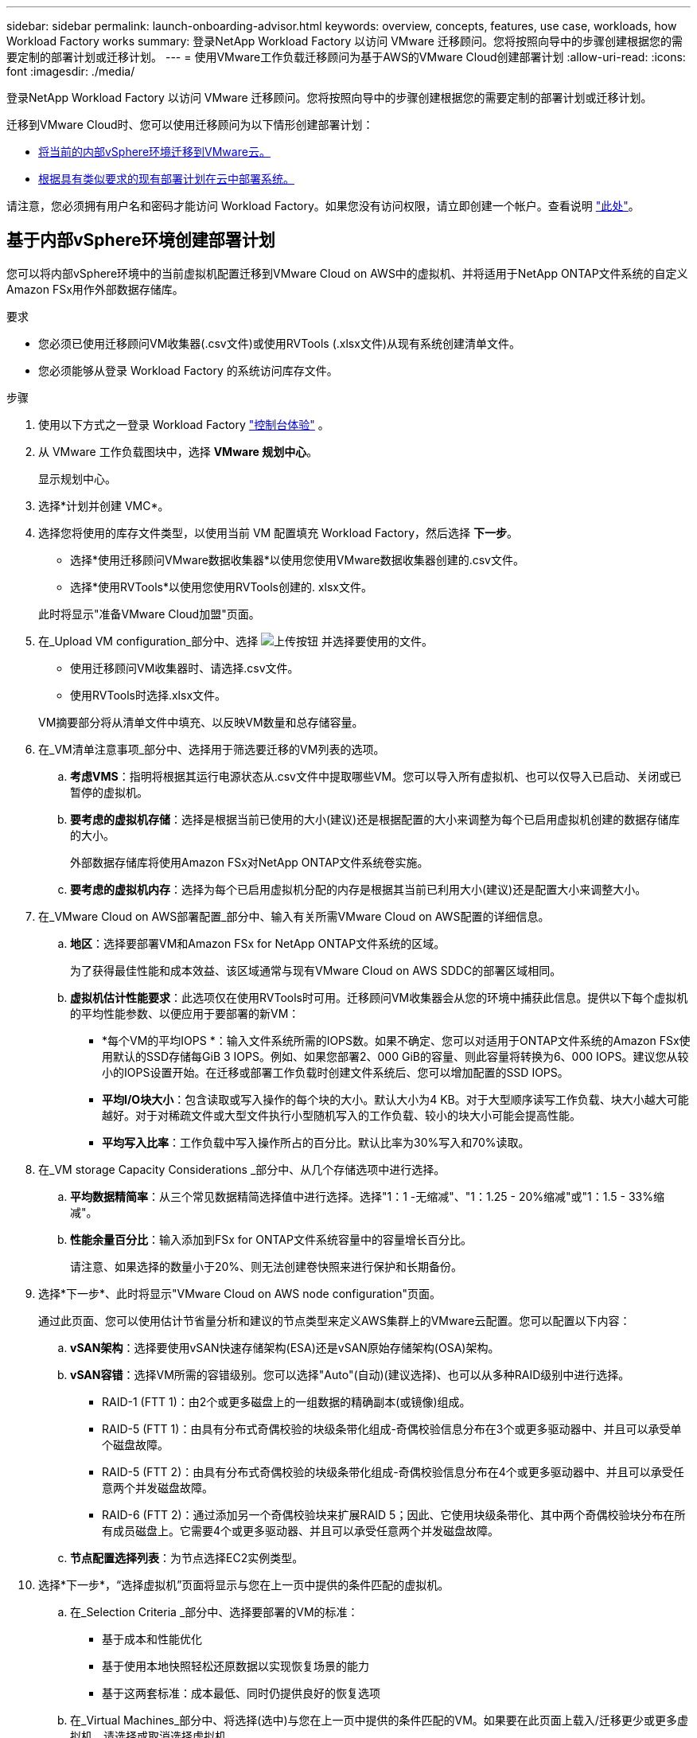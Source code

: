 ---
sidebar: sidebar 
permalink: launch-onboarding-advisor.html 
keywords: overview, concepts, features, use case, workloads, how Workload Factory works 
summary: 登录NetApp Workload Factory 以访问 VMware 迁移顾问。您将按照向导中的步骤创建根据您的需要定制的部署计划或迁移计划。 
---
= 使用VMware工作负载迁移顾问为基于AWS的VMware Cloud创建部署计划
:allow-uri-read: 
:icons: font
:imagesdir: ./media/


[role="lead"]
登录NetApp Workload Factory 以访问 VMware 迁移顾问。您将按照向导中的步骤创建根据您的需要定制的部署计划或迁移计划。

迁移到VMware Cloud时、您可以使用迁移顾问为以下情形创建部署计划：

* <<基于内部vSphere环境创建部署计划,将当前的内部vSphere环境迁移到VMware云。>>
* <<Create a deployment plan based on an existing plan,根据具有类似要求的现有部署计划在云中部署系统。>>


请注意，您必须拥有用户名和密码才能访问 Workload Factory。如果您没有访问权限，请立即创建一个帐户。查看说明 https://docs.netapp.com/us-en/workload-setup-admin/quick-start.html["此处"]。



== 基于内部vSphere环境创建部署计划

您可以将内部vSphere环境中的当前虚拟机配置迁移到VMware Cloud on AWS中的虚拟机、并将适用于NetApp ONTAP文件系统的自定义Amazon FSx用作外部数据存储库。

.要求
* 您必须已使用迁移顾问VM收集器(.csv文件)或使用RVTools (.xlsx文件)从现有系统创建清单文件。
* 您必须能够从登录 Workload Factory 的系统访问库存文件。


.步骤
. 使用以下方式之一登录 Workload Factory https://docs.netapp.com/us-en/workload-setup-admin/console-experiences.html["控制台体验"^] 。
. 从 VMware 工作负载图块中，选择 *VMware 规划中心*。
+
显示规划中心。

. 选择*计划并创建 VMC*。
. 选择您将使用的库存文件类型，以使用当前 VM 配置填充 Workload Factory，然后选择 *下一步*。
+
** 选择*使用迁移顾问VMware数据收集器*以使用您使用VMware数据收集器创建的.csv文件。
** 选择*使用RVTools*以使用您使用RVTools创建的. xlsx文件。


+
此时将显示"准备VMware Cloud加盟"页面。

. 在_Upload VM configuration_部分中、选择 image:button-upload-file.png["上传按钮"] 并选择要使用的文件。
+
** 使用迁移顾问VM收集器时、请选择.csv文件。
** 使用RVTools时选择.xlsx文件。


+
VM摘要部分将从清单文件中填充、以反映VM数量和总存储容量。

. 在_VM清单注意事项_部分中、选择用于筛选要迁移的VM列表的选项。
+
.. *考虑VMS*：指明将根据其运行电源状态从.csv文件中提取哪些VM。您可以导入所有虚拟机、也可以仅导入已启动、关闭或已暂停的虚拟机。
.. *要考虑的虚拟机存储*：选择是根据当前已使用的大小(建议)还是根据配置的大小来调整为每个已启用虚拟机创建的数据存储库的大小。
+
外部数据存储库将使用Amazon FSx对NetApp ONTAP文件系统卷实施。

.. *要考虑的虚拟机内存*：选择为每个已启用虚拟机分配的内存是根据其当前已利用大小(建议)还是配置大小来调整大小。


. 在_VMware Cloud on AWS部署配置_部分中、输入有关所需VMware Cloud on AWS配置的详细信息。
+
.. *地区*：选择要部署VM和Amazon FSx for NetApp ONTAP文件系统的区域。
+
为了获得最佳性能和成本效益、该区域通常与现有VMware Cloud on AWS SDDC的部署区域相同。

.. *虚拟机估计性能要求*：此选项仅在使用RVTools时可用。迁移顾问VM收集器会从您的环境中捕获此信息。提供以下每个虚拟机的平均性能参数、以便应用于要部署的新VM：
+
*** *每个VM的平均IOPS *：输入文件系统所需的IOPS数。如果不确定、您可以对适用于ONTAP文件系统的Amazon FSx使用默认的SSD存储每GiB 3 IOPS。例如、如果您部署2、000 GiB的容量、则此容量将转换为6、000 IOPS。建议您从较小的IOPS设置开始。在迁移或部署工作负载时创建文件系统后、您可以增加配置的SSD IOPS。
*** *平均I/O块大小*：包含读取或写入操作的每个块的大小。默认大小为4 KB。对于大型顺序读写工作负载、块大小越大可能越好。对于对稀疏文件或大型文件执行小型随机写入的工作负载、较小的块大小可能会提高性能。
*** *平均写入比率*：工作负载中写入操作所占的百分比。默认比率为30%写入和70%读取。




. 在_VM storage Capacity Considerations _部分中、从几个存储选项中进行选择。
+
.. *平均数据精简率*：从三个常见数据精简选择值中进行选择。选择"1：1 -无缩减"、"1：1.25 - 20%缩减"或"1：1.5 - 33%缩减"。
.. *性能余量百分比*：输入添加到FSx for ONTAP文件系统容量中的容量增长百分比。
+
请注意、如果选择的数量小于20%、则无法创建卷快照来进行保护和长期备份。



. 选择*下一步*、此时将显示"VMware Cloud on AWS node configuration"页面。
+
通过此页面、您可以使用估计节省量分析和建议的节点类型来定义AWS集群上的VMware云配置。您可以配置以下内容：

+
.. *vSAN架构*：选择要使用vSAN快速存储架构(ESA)还是vSAN原始存储架构(OSA)架构。
.. *vSAN容错*：选择VM所需的容错级别。您可以选择"Auto"(自动)(建议选择)、也可以从多种RAID级别中进行选择。
+
*** RAID-1 (FTT 1)：由2个或更多磁盘上的一组数据的精确副本(或镜像)组成。
*** RAID-5 (FTT 1)：由具有分布式奇偶校验的块级条带化组成-奇偶校验信息分布在3个或更多驱动器中、并且可以承受单个磁盘故障。
*** RAID-5 (FTT 2)：由具有分布式奇偶校验的块级条带化组成-奇偶校验信息分布在4个或更多驱动器中、并且可以承受任意两个并发磁盘故障。
*** RAID-6 (FTT 2)：通过添加另一个奇偶校验块来扩展RAID 5；因此、它使用块级条带化、其中两个奇偶校验块分布在所有成员磁盘上。它需要4个或更多驱动器、并且可以承受任意两个并发磁盘故障。


.. *节点配置选择列表*：为节点选择EC2实例类型。


. 选择*下一步*，“选择虚拟机”页面将显示与您在上一页中提供的条件匹配的虚拟机。
+
.. 在_Selection Criteria _部分中、选择要部署的VM的标准：
+
*** 基于成本和性能优化
*** 基于使用本地快照轻松还原数据以实现恢复场景的能力
*** 基于这两套标准：成本最低、同时仍提供良好的恢复选项


.. 在_Virtual Machines_部分中、将选择(选中)与您在上一页中提供的条件匹配的VM。如果要在此页面上载入/迁移更少或更多虚拟机、请选择或取消选择虚拟机。
+
如果您进行任何更改，*建议部署*部分将被更新。请注意、通过选中标题行中的复选框、您可以选择此页面上的所有虚拟机。

.. 选择 * 下一步 * 。


. 在*数据存储库部署计划*页面上、查看为迁移建议的虚拟机和数据存储库总数。
+
.. 选择页面顶部列出的每个数据存储库、查看如何配置数据存储库和虚拟机。
+
页面底部显示要为其配置此新虚拟机和数据存储库的源虚拟机(或多个虚拟机)。

.. 了解数据存储库的部署方式后，选择*Next*。


. 在*查看部署计划*页面上，查看计划迁移的所有VM的估计每月成本。
+
页面顶部介绍了所有已部署VM和FSx for ONTAP文件系统的每月成本。您可以展开每个部分以查看"针对ONTAP文件系统配置的建议Amazon FSx "、"估计成本细分"、"卷配置"、"规模估算假设"和技术"免责声明"的详细信息。

. 如果您对迁移计划感到满意、您可以选择以下几种方式：
+
** 选择*Deploy *以部署FSx for ONTAP文件系统以支持VM。link:deploy-fsx-file-system.html["了解如何部署FSx for ONTAP文件系统"](英文)
** 选择*下载计划>虚拟机部署*以下载.csv格式的迁移计划、以便使用该计划创建基于云的新智能数据基础架构。
** 选择*下载计划>计划报告*以下载.pdf格式的迁移计划，以便分发该计划以供审阅。
** 选择*导出计划*将迁移计划另存为.json格式的模板。您可以稍后导入此计划、以便在部署具有类似要求的系统时用作模板。



